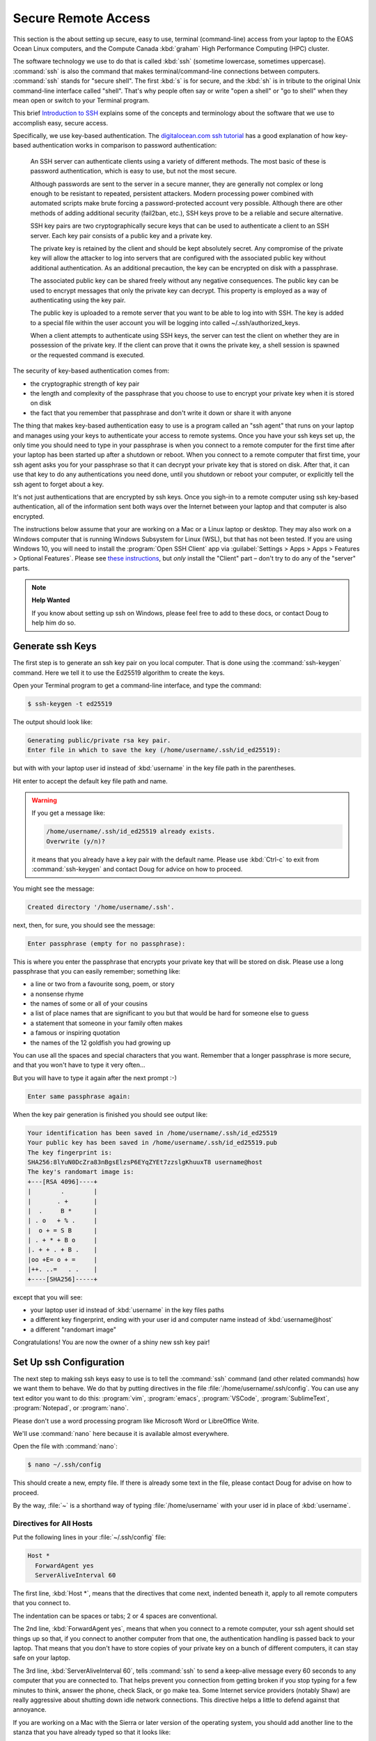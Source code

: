 .. Copyright 2018 – present by The UBC EOAS MOAD Group
.. and The University of British Columbia
..
.. Licensed under a Creative Commons Attribution 4.0 International License
..
..   https://creativecommons.org/licenses/by/4.0/


.. _SecureRemoteAccess:

********************
Secure Remote Access
********************

This section is the about setting up secure,
easy to use,
terminal (command-line) access from your laptop to the EOAS Ocean Linux computers,
and the Compute Canada :kbd:`graham` High Performance Computing (HPC) cluster.

The software technology we use to do that is called :kbd:`ssh` (sometime lowercase, sometimes uppercase).
:command:`ssh` is also the command that makes terminal/command-line connections between computers.
:command:`ssh` stands for "secure shell".
The first :kbd:`s` is for secure,
and the :kbd:`sh` is in tribute to the original Unix command-line interface called "shell".
That's why people often say or write "open a shell" or "go to shell" when they mean open or switch to your Terminal program.

This brief `Introduction to SSH`_ explains some of the concepts and terminology about the software that we use to accomplish easy,
secure access.

.. _Introduction to SSH: https://www.baeldung.com/cs/ssh-intro

Specifically,
we use key-based authentication.
The `digitalocean.com ssh tutorial`_ has a good explanation of how key-based authentication works in comparison to password authentication:

  An SSH server can authenticate clients using a variety of different methods. The most basic of these is password authentication, which is easy to use, but not the most secure.

  Although passwords are sent to the server in a secure manner, they are generally not complex or long enough to be resistant to repeated, persistent attackers. Modern processing power combined with automated scripts make brute forcing a password-protected account very possible. Although there are other methods of adding additional security (fail2ban, etc.), SSH keys prove to be a reliable and secure alternative.

  SSH key pairs are two cryptographically secure keys that can be used to authenticate a client to an SSH server. Each key pair consists of a public key and a private key.

  The private key is retained by the client and should be kept absolutely secret. Any compromise of the private key will allow the attacker to log into servers that are configured with the associated public key without additional authentication. As an additional precaution, the key can be encrypted on disk with a passphrase.

  The associated public key can be shared freely without any negative consequences. The public key can be used to encrypt messages that only the private key can decrypt. This property is employed as a way of authenticating using the key pair.

  The public key is uploaded to a remote server that you want to be able to log into with SSH. The key is added to a special file within the user account you will be logging into called ~/.ssh/authorized_keys.

  When a client attempts to authenticate using SSH keys, the server can test the client on whether they are in possession of the private key. If the client can prove that it owns the private key, a shell session is spawned or the requested command is executed.

.. _digitalocean.com ssh tutorial: https://www.digitalocean.com/community/tutorials/how-to-configure-ssh-key-based-authentication-on-a-linux-server

The security of key-based authentication comes from:

* the cryptographic strength of key pair
* the length and complexity of the passphrase that you choose to use to encrypt your private key when it is stored on disk
* the fact that you remember that passphrase and don't write it down or share it with anyone

The thing that makes key-based authentication easy to use is a program called an "ssh agent" that runs on your laptop and manages using your keys to authenticate your access to remote systems.
Once you have your ssh keys set up,
the only time you should need to type in your passphrase is when you connect to a remote computer for the first time after your laptop has been started up after a shutdown or reboot.
When you connect to a remote computer that first time,
your ssh agent asks you for your passphrase so that it can decrypt your private key that is stored on disk.
After that,
it can use that key to do any authentications you need done,
until you shutdown or reboot your computer,
or explicitly tell the ssh agent to forget about a key.

It's not just authentications that are encrypted by ssh keys.
Once you sigh-in to a remote computer using ssh key-based authentication,
all of the information sent both ways over the Internet between your laptop and that computer is also encrypted.

The instructions below assume that your are working on a Mac or a Linux laptop or desktop.
They may also work on a Windows computer that is running Windows Subsystem for Linux (WSL),
but that has not been tested.
If you are using Windows 10,
you will need to install the :program:`Open SSH Client` app via
:guilabel:`Settings > Apps > Apps > Features > Optional Features`.
Please see `these instructions`_,
but *only* install the "Client" part – don't try to do any of the "server" parts.

.. _these instructions: https://docs.microsoft.com/en-ca/windows-server/administration/openssh/openssh_install_firstuse


.. note:: **Help Wanted**

    If you know about setting up ssh on Windows,
    please feel free to add to these docs,
    or contact Doug to help him do so.


.. _GenerateSshKeys:

Generate ssh Keys
=================

The first step is to generate an ssh key pair on you local computer.
That is done using the :command:`ssh-keygen` command.
Here we tell it to use the Ed25519 algorithm to create the keys.

Open your Terminal program to get a command-line interface,
and type the command:

.. code-block:: bash

    $ ssh-keygen -t ed25519

The output should look like:

.. code-block:: text

    Generating public/private rsa key pair.
    Enter file in which to save the key (/home/username/.ssh/id_ed25519):

but with with your laptop user id instead of :kbd:`username` in the key file path in the parentheses.

Hit enter to accept the default key file path and name.

.. warning::

    If you get a message like:

    .. code-block:: text

        /home/username/.ssh/id_ed25519 already exists.
        Overwrite (y/n)?

    it means that you already have a key pair with the default name.
    Please use :kbd:`Ctrl-c` to exit from :command:`ssh-keygen` and contact Doug for advice on how to proceed.

You might see the message:

.. code-block:: text

    Created directory '/home/username/.ssh'.

next,
then,
for sure,
you should see the message:

.. code-block:: text

    Enter passphrase (empty for no passphrase):

This is where you enter the passphrase that encrypts your private key that will be stored on disk.
Please use a long passphrase that you can easily remember;
something like:

* a line or two from a favourite song, poem, or story
* a nonsense rhyme
* the names of some or all of your cousins
* a list of place names that are significant to you but that would be hard for someone else to guess
* a statement that someone in your family often makes
* a famous or inspiring quotation
* the names of the 12 goldfish you had growing up

You can use all the spaces and special characters that you want.
Remember that a longer passphrase is more secure,
and that you won't have to type it very often...

But you will have to type it again after the next prompt :-)

.. code-block:: text

    Enter same passphrase again:

When the key pair generation is finished you should see output like:

.. code-block:: text

    Your identification has been saved in /home/username/.ssh/id_ed25519
    Your public key has been saved in /home/username/.ssh/id_ed25519.pub
    The key fingerprint is:
    SHA256:8lYuN0DcZra83nBgsElzsP6EYqZYEt7zzslgKhuuxT8 username@host
    The key's randomart image is:
    +---[RSA 4096]----+
    |        .        |
    |       . +       |
    |  .     B *      |
    | . o   + % .     |
    |  o + = S B      |
    | . + * + B o     |
    |. + + . + B .    |
    |oo +E= o + =     |
    |++. ..=   . .    |
    +----[SHA256]-----+

except that you will see:

* your laptop user id instead of :kbd:`username` in the key files paths
* a different key fingerprint,
  ending with your user id and computer name instead of :kbd:`username@host`
* a different "randomart image"

Congratulations!
You are now the owner of a shiny new ssh key pair!


.. _SetUpSshConfiguration:

Set Up ssh Configuration
========================

The next step to making ssh keys easy to use is to tell the :command:`ssh` command
(and other related commands)
how we want them to behave.
We do that by putting directives in the file :file:`/home/username/.ssh/config`.
You can use any text editor you want to do this:
:program:`vim`,
:program:`emacs`,
:program:`VSCode`,
:program:`SublimeText`,
:program:`Notepad`,
or :program:`nano`.

Please don't use a word processing program like Microsoft Word or LibreOffice Write.

We'll use :command:`nano` here because it is available almost everywhere.

Open the file with :command:`nano`:

.. code-block:: bash

    $ nano ~/.ssh/config

This should create a new,
empty file.
If there is already some text in the file,
please contact Doug for advise on how to proceed.

By the way,
:file:`~` is a shorthand way of typing :file:`/home/username` with your user id in place of :kbd:`username`.


Directives for All Hosts
------------------------

Put the following lines in your :file:`~/.ssh/config` file:

.. code-block:: text

    Host *
      ForwardAgent yes
      ServerAliveInterval 60

The first line,
:kbd:`Host *`,
means that the directives that come next,
indented beneath it,
apply to all remote computers that you connect to.

The indentation can be spaces or tabs;
2 or 4 spaces are conventional.

The 2nd line,
:kbd:`ForwardAgent yes`,
means that when you connect to a remote computer,
your ssh agent should set things up so that,
if you connect to another computer from that one,
the authentication handling is passed back to your laptop.
That means that you don't have to store copies of your private key on a bunch of different computers,
it can stay safe on your laptop.

The 3rd line,
:kbd:`ServerAliveInterval 60`,
tells :command:`ssh` to send a keep-alive message every 60 seconds to any computer that you are connected to.
That helps prevent you connection from getting broken if you stop typing for a few minutes to think,
answer the phone,
check Slack,
or go make tea.
Some Internet service providers (notably Shaw) are really aggressive about shutting down idle network connections.
This directive helps a little to defend against that annoyance.

If you are working on a Mac with the Sierra or later version of the operating system,
you should add another line to the stanza that you have already typed so that it looks like:

.. code-block:: text

    Host *
      ForwardAgent yes
      ServerAliveInterval 60
      AddKeysToAgent yes

That 4th line,
:kbd:`AddKeysToAgent yes`,
tells the ssh agent to remember the keys that you give the passphrases for.
Apple decided to make Sierra and later versions of their OS super annoying
(though, admittedly, more secure - to the level of paranoia :-)
by making the ssh agent forgetful by default.


Host Aliases
------------

To make it easier to connect to remote systems that you use often you can add stanzas to your :file:`~/.ssh/config` that:

* give the remote computer a shorter name
* tell :command:`ssh` and friends what user id you use on that computer
* provide directives to override or augment those in the :kbd:`Host *` stanza,
  or other defaults

Add a host alias stanza for :kbd:`graham.computecanada.ca` by adding these lines:

.. code-block:: text

    Host graham
      HostName graham.computecanada.ca
      User username

.. note:: Please be sure to replace :kbd:`username` with your Compute Canada user id.

It is conventional to separate the stanzas in :file:`~/.ssh/config` with empty lines.
You can also add comment lines if you want by starting them with the :kbd:`#` character.
Your file should now look like:

.. code-block:: text

    Host *
      ForwardAgent yes
      ServerAliveInterval 60

    Host graham
      HostName graham.computecanada.ca
      User username

Now,
instead of having to type:

.. code-block:: text

    ssh username@graham.computecanada.ca

you will be able to type:

.. code-block:: text

    ssh graham

(after we complete 1 more step of setup).

Add another stanza for the MOAD workstation that Susan told you to work on
(using :kbd:`chum` here as an example),
and one for our compute server,
:kbd:`salish`:

.. code-block:: text

    Host chum
      HostName chum.eos.ubc.ca
      User username

    Host salish
      HostName salish.eos.ubc.ca
      User username

.. note:: Please be sure to replace :kbd:`username` with your EOAS user id.

Save your file with :kbd:`Ctrl-w`,
and exit :program:`nano` with :kbd:`Ctrl-x`.


.. _CopyYourPublicSshKeyToRemoteComputers:

Copy Your Public ssh Key to Remote Computers
============================================

The final step to make :command:`ssh` key pair authentication work is to copy your public key to each remote system that you want to connect to.
The command to do that is :command:`ssh-copy-id`.

Copy your public key to :kbd:`graham` with:

.. code-block:: bash

    $ ssh-copy-id graham

That command will use the information you put into :file:`~/.ssh/config` to expand :kbd:`graham` to :kbd:`username@graham.computecanada.ca`.
It should produce output like:

.. code-block:: text

    /usr/bin/ssh-copy-id: INFO: Source of key(s) to be installed: "/home/username/.ssh/id_ed25519.pub"
    The authenticity of host 'graham.computecanada.ca (199.241.166.2)' can't be established.
    ED25519 key fingerprint is SHA256:mf1jJ3ndpXhpo0k38xVxjH8Kjtq3o1+ZtTVbeM0xeCk.
    Are you sure you want to continue connecting (yes/no/[fingerprint])?

Type :kbd:`yes` to proceed.
(You can confirm :kbd:`grahams`'s host key fingerprint at https://docs.alliancecan.ca/wiki/SSH_security_improvements#SSH_host_key_fingerprints if you want to).

The output from :command:`ssh-copy-id` should continue with:

.. code-block:: text

    /usr/bin/ssh-copy-id: INFO: attempting to log in with the new key(s), to filter out any that are already installed
    /usr/bin/ssh-copy-id: INFO: 1 key(s) remain to be installed -- if you are prompted now it is to install the new keys
    username@graham.computecanada.ca's password:

Type in your Compute Canada password,
and the output from :command:`ssh-copy-id` should finish with:

.. code-block:: text

    Number of key(s) added: 1

    Now try logging into the machine, with:   "ssh graham"
    and check to make sure that only the key(s) you wanted were added.

Now,
as the output says,
test the authentication with:

.. code-block:: bash

    $ ssh graham

Your ssh agent should ask you for your passphrase so that it can decrypt your private key,
then you should find yourself at the command-line prompt on :kbd:`graham`:

.. code-block:: text

    *********************************************************************

    Welcome to the ComputeCanada/SHARCNET cluster Graham.

     Documentation: https://docs.computecanada.ca/wiki/Graham
    Current issues: https://status.computecanada.ca/
           Support: support@computecanada.ca

    *********************************************************************

    NEWS

    If you are conducting research related to COVID-19, please email
    support@computecanada.ca to get additional support.

    Apr 2: We try to ensure everyone access to get their computational work
           completed in a timely manner but there may be some longer wait
           times while we push through urgent, time critical COVID-19 related
           jobs. Your patience is appreciated

    Apr 13: Need GPU resources? Have you tried the new T4 cards?
            Add --gres=gpu:t4:1 to request a T4 class card for your GPU work.
            More details: https://docs.computecanada.ca/wiki/Graham#GPUs_on_Graham
    [username@gra-login1 ~]$

Disconnect from :kbd:`graham` with :kbd:`exit`,
and connect again with :kbd:`ssh graham`.
This time you should connect without being asked for your password or your passphrase.

Now,
repeat the :command:`ssh-copy-id` process to put your public key on the EOAS Ocean machines including the MOAD workstations via :kbd:`salish`:

.. code-block:: bash

    $ ssh-copy-id salish

This time you will need to use the EOAS Linux systems password sent to you by EOAS IT.
You shouldn't have to type in your ssh passphrase again though,
because you have already decrypted your key for the ssh agent.

.. note::

    You only have to copy your public key to one of the EOAS Ocean machines or MOAD workstations,
    not all of them.
    They all use the same authentication system,
    so what one knows,
    they all know.

If you are curious about what :command:`ssh-copy-id` is doing,
it is automating a bunch of steps to store your public key in a file called :file:`~/.ssh/authorized_keys`.
We used to have to do those steps one by one.
Life is much better with :command:`ssh-copy-id`...


.. _CopyYourPublicSshKeyToGitHub:

Copy Your Public ssh Key to GitHub
==================================

You can,
and should,
also use key-based authentication to access our :ref:`team-repos` and your personal repositories on GitHub.
Doing so lets your ssh agent handle authentication when you do :command:`git pull` and :command:`git push` commands to copy committed changes between your local repository clones and GitHub.
Please follow the `instructions provided by GitHub`_ to put your public key into your account settings on GitHub.

.. _instructions provided by GitHub: https://docs.github.com/en/authentication/connecting-to-github-with-ssh/adding-a-new-ssh-key-to-your-github-account


.. _SSHCommands:

SSH Commands
============

There is a collection of commands associated with SSH:

The ones you used above to get things set up:

* :command:`ssh-keygen` - generate and work with authentication key pairs for SSH
* :command:`ssh-copy-id` - copy a local public key to a remote computer so that SSH key pair authentication can be used to log in

The one you will most often use:

:command:`ssh` - log into a remote machine, or execute commands on a remote machine

Commands for copying files to/from/among your local computer and remote machines:

* :command:`scp` - an SSH-secured version of the :command:`cp` command that lets you copy files from one machine to another;
  local to/from remote,
  or remote to remote
* :command:`sftp` - an SSH-secured version of the FTP file transfer protocol that provides a command-line interface for doing things navigating and creating directories on remote machines, and copying files between your local file system and that of a remote machine

To get a short reminder of the option flags for any of these commands
(or most any Linux command),
use the :kbd:`--help` option;
e.g.

.. code-block:: bash

    $ ssh --help

To get a detailed description of a command
(again, this works for most any Linux command)
use the :command:`man` command;
e.g.

.. code-block:: bash

    $ man scp

or use Google or another search engine in your browser.
Searching for "man scp" should give you hits for nicely formatted versions of the same information that :command:`man scp` gives you;
e.g. https://linux.die.net/man/1/scp

The :command:`man` command is short for "manual",
and the information it shows you is known as a "manpage".


.. _sshCommand:

:command:`ssh` Command
----------------------

Most often you will use :command:`ssh` to open a terminal session
(also knowns command-line interface, CLI, or shell)
on a remote computer;
e.g.

.. code-block:: bash

    $ ssh graham

You can also use :command:`ssh` to execute a command on a remote computer without actually opening the terminal session;
e.g.

.. code-block:: bash

    $ ssh salish ls -lh /results2/SalishSea/nowcast-green.201905/09sep20/

That command means:
"Use :command:`ssh` to connect to :kbd:`salish` and show me the long listing
(including permissions, ownership, human-readable sizes, and date/time stamps)
of the files in the directory there called :file:`/results2/SalishSea/nowcast-green.201905/09sep20/`".

If you get too fancy with the command that you want to execute remotely you may have to enclose it in quotes to prevent your local shell from messing it up;
e.g.

.. code-block:: bash

    $ ssh salish "find /results/forcing/atmospheric/GEM2.5/GRIB/20200909/12 -type f | wc -l"

If you have trouble with :command:`ssh` not making a connection,
you can tell it to output debugging messages its progress by using the :kbd:`-v` option;
e.g.

.. code-block:: bash

    $ ssh -v graham

This is helpful in debugging connection, authentication, and configuration problems.
Adding more :kbd:`v`s
(up to 3) e.g. :kbd:`-vv`,
or :kbd:`-vvv`,
increases the verbosity of the messages.
If you need help interpreting the output of :command:`ssh -v`,
paste it into a message on the `SalishSeaCast #general`_ Slack channel.

.. _SalishSeaCast #general: https://salishseacast.slack.com/?redir=%2Farchives%2FCFR6VU70S

Please see :command:`ssh --help`,
:command:`man ssh`,
ask on the `SalishSeaCast #general`_ Slack channel,
or Google for more information about how to use :command:`ssh`.


.. _scpCommand:

:command:`scp` Command
----------------------

:command:`scp` lets you copy one or more files between your local machine and a remove machine,
or between two remote machines without bringing the file to your local machine.

.. note::

    If you need to copy files between two Compute Canada cluster you should use :ref:`Globus-docs` because it is at least 4 times faster than :command:`scp` on the high performance network connections among the Compute Canada clusters.

To copy a file from your current directory on your local computer to your home directory on :command:`graham` use:

.. code-block:: bash

    $ scp my-local-file graham:

You can also include a path in place of :file:`my-local-file`,
and/or after the colon in :kbd:`graham:`.
If you give several paths/files in place of :file:`my-local-file`,
all of those files will get copied to :kbd:`graham`.

To copy a file from your current directory on your local computer to your scratch space on :command:`graham` use:

.. code-block:: bash

    $ scp my-local-file "graham:$SCRATCH/"

The quotes around :kbd:`"graham:$SCRATCH/"` are necessary to prevent your local shell from expanding the :envvar:`SCRATCH` environment variable.

To copy a file from your scratch space on :kbd:`graham` to your current directory on your local computer use:

.. code-block:: bash

    $ scp "graham:$SCRATCH/my-remote-file" ./

The :file:`./` at the end means,
this directory.
It could also be some other directory path.
Unlike :command:`cp`,
:command:`scp` always has to have a destination directory for the file.
Including a file name in the destination is an easy way to combine copying and renaming the copied file in one operation.

To copy a file from your scratch space on :kbd:`graham` to your MOAD :file:`/data/` space via :kbd:`salish` use:

.. code-block:: bash

    $ scp "graham:$SCRATCH/my-remote-file" "salish:/data/$USER/"

The quotes around :kbd:`"salish:/data/$USER/"` are necessary to prevent your local shell from expanding the :envvar:`USER` environment variable.

If you have trouble with :command:`scp` not making a connection,
you can tell it to output debugging messages its progress by using the :kbd:`-v` option;
e.g.

.. code-block:: bash

    $ scp -v my-local-file graham:

This is helpful in debugging connection, authentication, and configuration problems.
If you need help interpreting the output of :command:`scp -v`,
paste it into a message on the `SalishSeaCast #general`_ Slack channel.

Please see :command:`scp --help`,
:command:`man scp`,
ask on the `SalishSeaCast #general`_ Slack channel,
or Google for more information about how to use :command:`scp`.


.. _sftpCommand:

:command:`sftp` Command
-----------------------

:command:`sftp` can be used to do the same job of copying files to/form remote machines as :command:`scp`.
But it also provides a command-line interface to do other operations on the remote and local file systems,
such as navigating directories
(:kbd:`cd` and :kbd:`lcd`),
and creating directories on the remote file system (:kbd:`mkdir`).
The command for uploading a file is :kbd:`put`,
and for downloading :kbd:`get`.
:kbd:`help` or :kbd:`?` will give you a list of the available command.

Please see :command:`sftp --help`,
:command:`man sftp`,
ask on the `SalishSeaCast #general`_ Slack channel,
or Google for more information about how to use :command:`sftp`.

Here is a sample :command:`sftp` session to copy a file from your scratch space on :kbd:`graham` to your current directory on your local computer:

.. code-block:: text

    $ sftp graham
    Connected to graham.
    sftp> cd /scratch/username/
    sftp> get my-remote-file
    get my-remote-file
    Fetching /home/username/my-remote-file to my-remote-file
    /home/username/my-remote-file                 100%  954     7.0KB/s   00:00
    sftp> quit

If you have trouble with :command:`sftp` not making a connection,
you can tell it to output debugging messages its progress by using the :kbd:`-v` option;
e.g.

.. code-block:: bash

    $ sftp -v graham

This is helpful in debugging connection, authentication, and configuration problems.
If you need help interpreting the output of :command:`sftp -v`,
paste it into a message on the `SalishSeaCast #general`_ Slack channel.


.. _X2GoRemoteDesktop:

X2Go Remote Desktop
===================

A last resort for remote access to MOAD workstations is to use X2Go (:kbd:`https://wiki.x2go.org/doku.php`).
It is a last resort because it is very bandwidth-hungry,
so it can be painfully slow to use on home WiFi.
It also relies on password authentication rather than key-based authentication,
so it is less secure.
Once authentication is completed X2Go uses SSH to secure all of the data between your local machine and the remote one.

.. _X2Go: https://wiki.x2go.org/doku.php

.. warning::

    Please be particularly cautious of X2Go's weaker authentication security on public Wifi connections such as coffee shops,
    or public libraries.
    Since bandwidth on those types of connections is often very limited,
    X2Go is likely an all-round bad choice on public WiFi.

One use case that X2Go is helpful for is accessing UBC sites like the payroll system that require VPN for access from outside the UBC network.
Connecting to a MOAD workstation desktop puts you inside the UBC network,
so you can use Firefox on that desktop to connect to UBC the payroll system without the need for VPN on your laptop.

Please see the X2Go documentation for instructions on how to install the X2Go client for your operating system.

Once you have the client installed and running,
use the :guilabel:`Session` menu to create a :guilabel:`New Session` for a specific workstation;
we'll use :kbd:`chum` as an example.

In the :guilabel:`Session preferences` dialog enter:

* :guilabel:`Session name:` :kbd:`chum`
* :guilabel:`Host:` :kbd:`chum.eos.ubc.ca`
* :guilabel:`Login`: Your EOAS user id
* :guilabel:`Session type` drop-down: choose :kbd:`Mate`

After you click the :guilabel:`Okay` button you should see a new session tile called :guilabel:`chum` on the right side of the X2Go window.

.. note::

    Finding a :guilabel:`Session type` that works can take some trial and error.
    Most MOAD workstations have the Mate window manager installed,
    but you may have to try others.
    Feel free to ask for help on the `SalishSeaCast #general`_ Slack channel,

To connect to :kbd:`chum`,
click the :guilabel:`chum` session tile on the right side of the X2Go window,
enter your password,
and click the :guilabel:`Okay` button.
If it is your first time connecting to :kbd:`chum` you will get a :guilabel:`Host Key verification failed` alert that shows :kbd:`chum`'s public host key hash:
:kbd:`85:41:ab:c4:a4:f3:7f:7b:c0:4c:8b:48:da:66:c9:5c:ec:8a:2b:69`;
click the :guilabel:`Yes` button to add :kbd:`chum`'s public key to your :file:`~/.ssh/known_hosts` file.

After some time,
and some logging messages appearing in a session status dialog in the main part of the X2Go window,
a new window showing :kbd:`chum`'s desktop should appear.

When you are finished with your desktop session,
close the remote desktop window,
and click the :guilabel:`Cancel` button in the session login dialog that replaces the session status dialog in the main part of the X2Go window.
